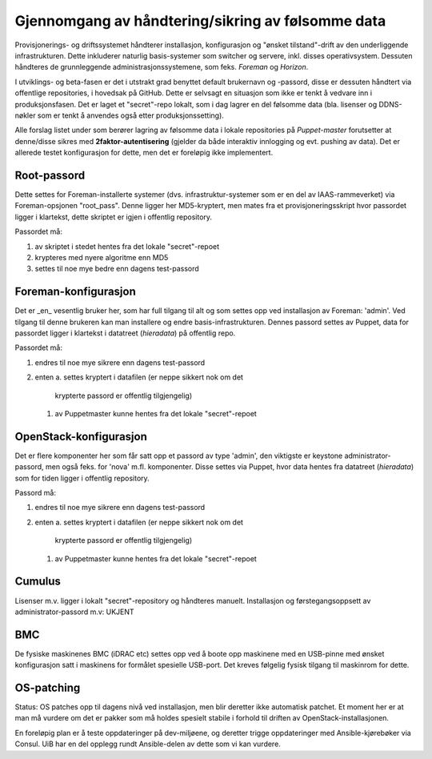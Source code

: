 Gjennomgang av håndtering/sikring av følsomme data
==================================================

Provisjonerings- og driftssystemet håndterer installasjon, konfigurasjon og "ønsket
tilstand"-drift av den underliggende infrastrukturen. Dette inkluderer naturlig
basis-systemer som switcher og servere, inkl. disses operativsystem. Dessuten
håndteres de grunnleggende administrasjonssystemene, som feks. *Foreman* og
*Horizon*.

I utviklings- og beta-fasen er det i utstrakt grad benyttet default brukernavn
og -passord, disse er dessuten håndtert via offentlige repositories, i hovedsak
på GitHub. Dette er selvsagt en situasjon som ikke er tenkt å vedvare inn i
produksjonsfasen. Det er laget et "secret"-repo lokalt, som i dag lagrer en del
følsomme data (bla. lisenser og DDNS-nøkler som er tenkt å anvendes også etter
produksjonssetting).

Alle forslag listet under som berører lagring av følsomme data i lokale
repositories på *Puppet-master* forutsetter at denne/disse sikres med
**2faktor-autentisering** (gjelder da både interaktiv innlogging og evt. pushing
av data). Det er allerede testet konfigurasjon for dette, men det er foreløpig
ikke implementert.



Root-passord
------------

Dette settes for Foreman-installerte systemer (dvs. infrastruktur-systemer som
er en del av IAAS-rammeverket) via Foreman-opsjonen "root_pass". Denne ligger
her MD5-kryptert, men mates fra et provisjoneringsskript hvor passordet ligger i
klartekst, dette skriptet er igjen i offentlig repository.

Passordet må:

1. av skriptet i stedet hentes fra det lokale "secret"-repoet
#. krypteres med nyere algoritme enn MD5
#. settes til noe mye bedre enn dagens test-passord



Foreman-konfigurasjon
---------------------

Det er _en_ vesentlig bruker her, som har full tilgang til alt og som settes opp
ved installasjon av Foreman: 'admin'. Ved tilgang til denne brukeren kan man
installere og endre basis-infrastrukturen. Dennes passord settes av Puppet, data
for passordet ligger i klartekst i datatreet (`hieradata`) på offentlig repo.

Passordet må:

1. endres til noe mye sikrere enn dagens test-passord
#. enten
   a. settes kryptert i datafilen (er neppe sikkert nok om det
      krypterte passord er offentlig tilgjengelig)
   #. av Puppetmaster kunne hentes fra det lokale "secret"-repoet



OpenStack-konfigurasjon
-----------------------

Det er flere komponenter her som får satt opp et passord av type 'admin', den
viktigste er keystone administrator-passord, men også feks. for 'nova' m.fl.
komponenter. Disse settes via Puppet, hvor data hentes fra datatreet
(`hieradata`) som for tiden ligger i offentlig repository.

Passord må:

1. endres til noe mye sikrere enn dagens test-passord
#. enten
   a. settes kryptert i datafilen (er neppe sikkert nok om det
      krypterte passord er offentlig tilgjengelig)
   #. av Puppetmaster kunne hentes fra det lokale "secret"-repoet


Cumulus
-------

Lisenser m.v. ligger i lokalt "secret"-repository og håndteres manuelt.
Installasjon og førstegangsoppsett av administrator-passord m.v: UKJENT


BMC
---

De fysiske maskinenes BMC (iDRAC etc) settes opp ved å boote opp maskinene med
en USB-pinne med ønsket konfigurasjon satt i maskinens for formålet spesielle
USB-port. Det kreves følgelig fysisk tilgang til maskinrom for dette.



OS-patching
-----------

Status: OS patches opp til dagens nivå ved installasjon, men blir deretter ikke
automatisk patchet. Et moment her er at man må vurdere om det er pakker som må
holdes spesielt stabile i forhold til driften av OpenStack-installasjonen.

En foreløpig plan er å teste oppdateringer på dev-miljøene, og deretter trigge
oppdateringer med Ansible-kjørebøker via Consul. UiB har en del opplegg rundt
Ansible-delen av dette som vi kan vurdere.


